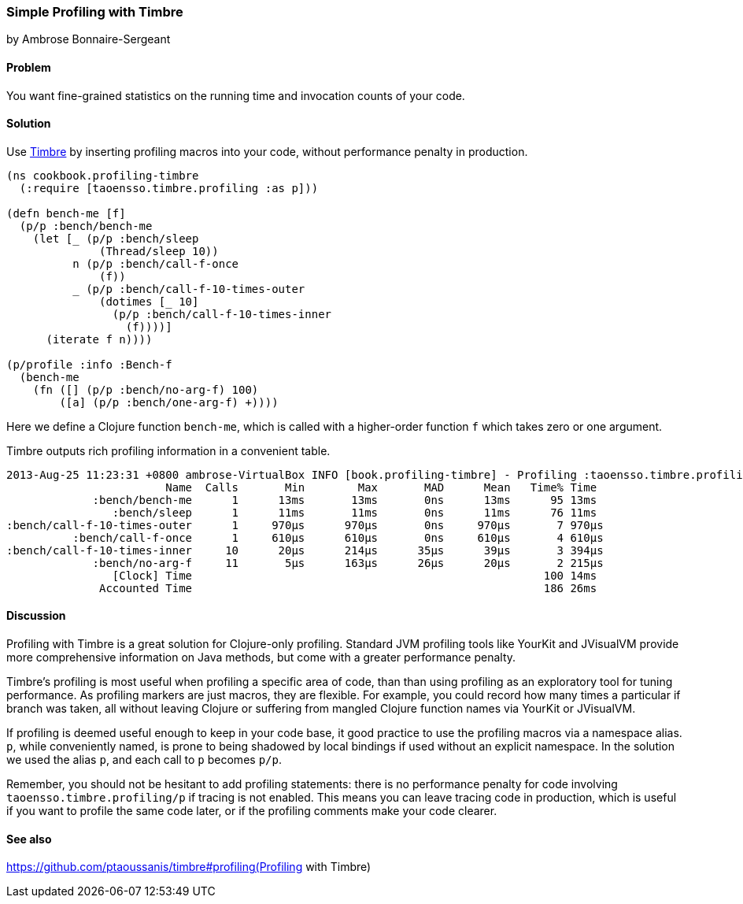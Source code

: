 === Simple Profiling with Timbre
[role="byline"]
by Ambrose Bonnaire-Sergeant
//TODO: Edit for style (first vs. second person, less conversational)

==== Problem

You want fine-grained statistics on the running time and invocation counts
of your code.

==== Solution

Use https://github.com/ptaoussanis/timbre[Timbre]
by inserting profiling macros into your code, without performance penalty in production.

[source,clojure]
----
(ns cookbook.profiling-timbre
  (:require [taoensso.timbre.profiling :as p]))

(defn bench-me [f]
  (p/p :bench/bench-me
    (let [_ (p/p :bench/sleep
              (Thread/sleep 10))
          n (p/p :bench/call-f-once
              (f))
          _ (p/p :bench/call-f-10-times-outer
              (dotimes [_ 10]
                (p/p :bench/call-f-10-times-inner
                  (f))))]
      (iterate f n))))

(p/profile :info :Bench-f
  (bench-me
    (fn ([] (p/p :bench/no-arg-f) 100)
        ([a] (p/p :bench/one-arg-f) +))))
----

Here we define a Clojure function `bench-me`, which is called with a
higher-order function `f` which takes zero or one argument.

Timbre outputs rich profiling information in a convenient table.

[source,console]
----
2013-Aug-25 11:23:31 +0800 ambrose-VirtualBox INFO [book.profiling-timbre] - Profiling :taoensso.timbre.profiling/Bench-f
                        Name  Calls       Min        Max       MAD      Mean   Time% Time
             :bench/bench-me      1      13ms       13ms       0ns      13ms      95 13ms
                :bench/sleep      1      11ms       11ms       0ns      11ms      76 11ms
:bench/call-f-10-times-outer      1     970μs      970μs       0ns     970μs       7 970μs
          :bench/call-f-once      1     610μs      610μs       0ns     610μs       4 610μs
:bench/call-f-10-times-inner     10      20μs      214μs      35μs      39μs       3 394μs
             :bench/no-arg-f     11       5μs      163μs      26μs      20μs       2 215μs
                [Clock] Time                                                     100 14ms
              Accounted Time                                                     186 26ms
----

==== Discussion

Profiling with Timbre is a great solution for Clojure-only profiling.
Standard JVM profiling tools like YourKit and JVisualVM provide more comprehensive
information on Java methods, but come with a greater performance penalty.

Timbre's profiling is most useful when profiling a specific area of code, than
than using profiling as an exploratory tool for tuning performance.
As profiling markers are just macros, they are flexible. For example, you could
record how many times a particular +if+ branch was taken, all without leaving Clojure
or suffering from mangled Clojure function names via YourKit or JVisualVM.

If profiling is deemed useful enough to keep in your code base,
it good practice to use the profiling macros via a namespace alias.
`p`, while conveniently named, is prone to being shadowed by local bindings
if used without an explicit namespace.
In the solution we used the alias `p`, and each call to `p` becomes `p/p`.

Remember, you should not be hesitant to add profiling statements: there is no performance
penalty for code involving `taoensso.timbre.profiling/p` if tracing is not enabled.
This means you can leave tracing code in production, which is useful if you want to
profile the same code later, or if the profiling comments make your code clearer.

==== See also

https://github.com/ptaoussanis/timbre#profiling(Profiling with Timbre)
